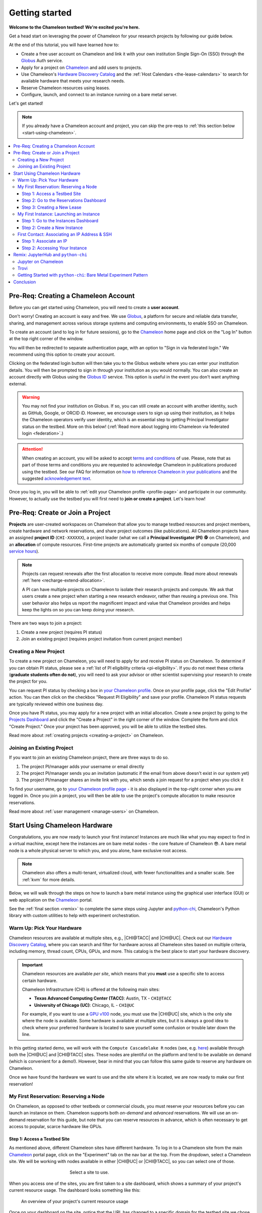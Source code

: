 .. _`service hours`: https://chameleoncloud.org/learn/frequently-asked-questions/#toc-what-are-the-units-of-an-allocation-and-how-am-i-charged-

.. _`Hardware Discovery Catalog`: https://chameleoncloud.org/hardware/

.. _globus: https://www.globus.org/

.. _Chameleon: https://chameleoncloud.org/

.. _InCommon: https://incommon.org/federation

.. _`User Dashboard`: https://chameleoncloud.org/user/dashboard/

.. _`Projects Dashboard`: https://chameleoncloud.org/user/projects/

.. _python-chi: https://python-chi.readthedocs.io/en/latest/

.. _`GPU v100`: https://chameleoncloud.org/hardware/node/sites/uc/clusters/chameleon/nodes/24401231-4587-4377-a5ff-cc8b51ab99ac/

.. _`Bare Metal Experiment Pattern`: https://chameleoncloud.org/experiment/share/370ce99a-3e03-43e9-83e3-b61fd9692dc0

.. _`Appliances Catalog`: https://chameleoncloud.org/appliances/

.. _getting-started:

================
Getting started
================

.. image:: ../_static/imgs/getting_started/chameleon-at-work.jpg

**Welcome to the Chameleon testbed! We're excited you're here.**

Get a head start on leveraging the power of Chameleon for your research
projects by following our guide below.

At the end of this tutorial, you will have learned how to:

- Create a free user account on Chameleon and link it with your own
  institution Single Sign-On (SSO) through the Globus_ Auth service.
- Apply for a project on Chameleon_ and add users to projects.
- Use Chameleon's `Hardware Discovery Catalog`_ and the :ref:`Host Calendars
  <the-lease-calendars>` to search for available hardware that meets your
  research needs.
- Reserve Chameleon resources using leases.
- Configure, launch, and connect to an instance running on a bare metal server.

Let's get started!

.. note::
   If you already have a Chameleon account and project, you can skip the pre-reqs 
   to :ref:`this section below <start-using-chameleon>`.

.. contents:: :local:

.. _getting-started-user:

Pre-Req: Creating a Chameleon Account
=====================================

Before you can get started using Chameleon, you will need to create a **user
account**.

Don't worry! Creating an account is easy and free. We use Globus_, a platform
for secure and reliable data transfer, sharing, and management across various
storage systems and computing environments, to enable SSO on Chameleon.

To create an account (and to log in for future sessions), go to the Chameleon_
home page and click on the "Log In" button at the top right corner of the
window.

.. image:: ../_static/imgs/getting_started/chameleon-login.png

You will then be redirected to separate authentication page, with an option to
"Sign in via federated login." We recommend using this option to create your
account.

Clicking on the federated login button will then take you to the Globus website
where you can enter your institution details. You will then be prompted to sign
in through your institution as you would normally. You can also create an
account directly with Globus using the `Globus ID
<https://www.globusid.org/>`_ service. This option is useful in the event you
don't want anything external.

.. image:: ../_static/imgs/getting_started/globus-login.png

.. warning::
   You may not find your institution on Globus. If so, you can still create an
   account with another identity, such as GitHub, Google, or ORCID iD. However,
   we encourage users to sign up using their institution, as it helps the 
   Chameleon operators verify user identity, which is an essential step 
   to getting Principal Investigator status on the testbed. More on this below!
   (:ref:`Read more about logging into Chameleon via federated login <federation>`.)

.. attention::
   When creating an account, you will be asked to accept `terms and conditions
   <https://auth.chameleoncloud.org/auth/realms/chameleon/terms>`_ of use. Please,
   note that as part of those terms and conditions you are requested to
   acknowledge Chameleon in publications produced using the testbed. See our FAQ
   for information on `how to reference Chameleon in your publications
   <https://www.chameleoncloud.org/learn/frequently-asked-questions/#toc-how-should-i-cite-chameleon->`_
   and the suggested `acknowledgement text
   <https://www.chameleoncloud.org/learn/frequently-asked-questions/#toc-how-should-i-acknowledge-chameleon->`_.

Once you log in, you will be able to :ref:`edit your Chameleon profile
<profile-page>` and participate in our community. However, to actually use the
testbed you will first need to **join or create a project**. Let's learn how!

.. _getting-started-project:

Pre-Req: Create or Join a Project
================================

**Projects** are user-created workspaces on Chameleon that allow you to manage
testbed resources and project members, create hardware and network
reservations, and share project outcomes (like publications). All Chameleon
projects have an assigned **project ID** (``CHI-XXXXXX``), a project leader
(what we call a **Principal Investigator (PI)** 🕵️ on Chameleon), and an
**allocation** of compute resources. First-time projects are automatically
granted six months of compute (20,000 `service hours`_).

.. note::
   Projects can request renewals after the first allocation to receive more
   compute. Read more about renewals :ref:`here <recharge-extend-allocation>`.
   
   A PI can have multiple projects on Chameleon to isolate their research projects
   and compute. We ask that users create a new project when starting a new
   research endeavor, rather than reusing a previous one. This user behavior also
   helps us report the magnificent impact and value that Chameleon provides and
   helps keep the lights on so you can keep doing your research.

There are two ways to join a project:

1. Create a new project (requires PI status)
2. Join an existing project (requires project invitation from current project member)

Creating a New Project
----------------------

To create a new project on Chameleon, you will need to apply for and receive PI
status on Chameleon. To determine if you can obtain PI status, please see a
:ref:`list of PI eligibility criteria <pi-eligibility>`. If you do not meet
these criteria (**graduate students often do not**), you will need to ask your
advisor or other scientist supervising your research to create the project for
you.

You can request PI status by checking a box in `your Chameleon profile
<https://www.chameleoncloud.org/user/profile/>`_. Once on your profile page,
click the "Edit Profile" action. You can then click on the checkbox "Request PI
Eligibility" and save your profile. Chameleon PI status requests are typically
reviewed within one business day.

.. image:: ../_static/imgs/getting_started/new-project-form.png
   :width: 80 %

Once you have PI status, you may apply for a new project with an initial
allocation. Create a new project by going to the `Projects Dashboard`_ and
click the "Create a Project" in the right corner of the window. Complete the
form and click "Create Project." Once your project has been approved, you will
be able to utilize the testbed sites.

Read more about :ref:`creating projects <creating-a-project>` on Chameleon.

Joining an Existing Project
---------------------------

.. image:: ../_static/imgs/getting_started/project-members-section.png

If you want to join an existing Chameleon project, there are three ways to do so.

#. The project PI/manager adds your username or email directly
#. The project PI/manager sends you an invitation (automatic if the email from above doesn't exist in our system yet)
#. The project PI/manager shares an invite link with you, which sends a join request for a project when you click it

To find your username, go to `your Chameleon profile page
<https://www.chameleoncloud.org/user/profile/>`_ - it is also displayed in the
top-right corner when you are logged in. Once you join a project, you will then
be able to use the project's compute allocation to make resource reservations.

Read more about :ref:`user management <manage-users>` on Chameleon.

.. _start-using-chameleon:

Start Using Chameleon Hardware
===============================

Congratulations, you are now ready to launch your first instance! Instances are
much like what you may expect to find in a virtual machine, except here the
instances are on bare metal nodes - the core feature of Chameleon 😎. A bare
metal node is a whole physical server to which you, and you alone, have
exclusive root access.

.. note::

   Chameleon also offers a multi-tenant, virtualized cloud, with fewer
   functionalities and a smaller scale. See :ref:`kvm` for more details.

Below, we will walk through the steps on how to launch a bare metal instance using the
graphical user interface (GUI) or web application on the Chameleon_ portal.

See the :ref:`final section <remix>` to complete the same steps using Jupyter
and python-chi_, Chameleon's Python library with custom utilities to help with
experiment orchestration.

Warm Up: Pick Your Hardware
---------------------------

Chameleon resources are available at multiple sites, e.g., |CHI@TACC| and
|CHI@UC|. Check out our `Hardware Discovery Catalog`_, where you can search and
filter for hardware across all Chameleon sites based on multiple criteria,
including memory, thread count, CPUs, GPUs, and more. This catalog is the best
place to start your hardware discovery.

.. image:: ../_static/imgs/getting_started/hardware-discovery.png

.. important::
   Chameleon resources are available *per site*, which means that you **must**
   use a specific site to access certain hardware.

   Chameleon Infrastructure (CHI) is offered at the following main sites:

   - **Texas Advanced Computing Center (TACC)**: Austin, TX - ``CHI@TACC``
   - **University of Chicago (UC)**: Chicago, IL - ``CHI@UC``
   
   For example, if you want to use a `GPU v100`_ node, you must use the |CHI@UC| 
   site, which is the only site where the node is available. Some hardware is 
   available at multiple sites, but it is always a good idea to check where 
   your preferred hardware is located to save yourself some confusion or 
   trouble later down the line.

In this getting started demo, we will work with the ``Compute Cascadelake R``
nodes (see, e.g. `here
<https://www.chameleoncloud.org/hardware/node/sites/tacc/clusters/chameleon/nodes/05e4d546-6c73-4d66-8b83-3fad392d149a/>`_)
available through both the |CHI@UC| and |CHI@TACC| sites. These nodes are
plentiful on the platform and tend to be available on demand (which is
convenient for a demo!). However, bear in mind that you can follow this same
guide to reserve any hardware on Chameleon.

Once we have found the hardware we want to use and the site where it is
located, we are now ready to make our first reservation!

My First Reservation: Reserving a Node
-------------------------------------

On Chameleon, as opposed to other testbeds or commercial clouds, you must
reserve your resources before you can launch an instance on them. Chameleon
supports both *on-demand* and *advanced* reservations. We will use an on-demand
reservation for this guide, but note that you can reserve resources in advance,
which is often necessary to get access to popular, scarce hardware like GPUs.

Step 1: Access a Testbed Site
~~~~~~~~~~~~~~~~~~~~~~~~~~~~~

As mentioned above, different Chameleon sites have different hardware. To log
in to a Chameleon site from the main Chameleon_ portal page, click on the
"Experiment" tab on the nav bar at the top. From the dropdown, select a
Chameleon site. We will be working with nodes available in either |CHI@UC|
or |CHI@TACC|, so you can select one of those.

.. figure:: ../_static/imgs/getting_started/experiment-dropdown.png
   :align: center
   :figwidth: 50 %
   :figclass: screenshot

   Select a site to use.

When you access one of the sites, you are first taken to a site dashboard,
which shows a summary of your project's current resource usage. The dashboard
looks something like this:

.. figure:: dashboard.png
   :alt: The Chameleon Dashboard's resource usage summary
   :figclass: screenshot

   An overview of your project's current resource usage

Once on your dashboard on the site, notice that the URL has changed to a
specific domain for the testbed site we chose. You can also see which site you
are currently on by clicking on the dropdown next to the Chameleon logo at the
top left of the window.

.. figure:: ../_static/imgs/getting_started/change-site-project-menu.png
   :figwidth: 80 %
   :align: center
   
   The site and project selector in the Chameleon interface

This section tells you which project you are currently using and which site. By
clicking on the dropdown menu, you can change to another Chameleon site or
change to another project.

.. important::
   Projects will only appear as an option in this menu if they have a current
   active allocation of compute resources.

.. figure:: ../_static/imgs/getting_started/leases-side-bar.png
   :figwidth: 20 %
   :align: left

Step 2: Go to the Reservations Dashboard
~~~~~~~~~~~~~~~~~~~~~~~~~~~~~~~~~~~~~~~~

We need to reserve a ``Cascadelake R`` node for our use. From the main page of
our testbed site, we can select the "Reservations" menu item on the side nav
bar and then click "Leases." Doing so will open a new page showing a table of
your lease activity. If you are a first-time user of Chameleon, the table will
be blank. Let's change that now!

Step 3: Creating a New Lease
~~~~~~~~~~~~~~~~~~~~~~~~~~~~

Before we create a lease, it is a good idea to check the :ref:`Host Calendars
<the-lease-calendars>` available on the Leases page to see if another user has
the hardware reserved.

.. figure:: ../_static/imgs/getting_started/host-calendar-button.png

Click the "Host Calendar" button now. You will be taken to a new page with a
Gnatt chart.

.. image:: ../_static/imgs/getting_started/host-calendar.png

Each row in the chart represents a node of the specific "Node Type" specified
at the top of the calendar. You can change this to display the calendar for
different node types.

.. attention::
   "Node Types" available in the filter menu will be restricted by site. You will 
   only see node types available for the specific site that you are currently 
   using.

Our preferred node type is available on demand, so let's navigate back to our
Leases ("Reservations -> Leases") page to create a new lease. Click the "Create
Lease" button in the top right corner of the page.

.. figure:: ../_static/imgs/getting_started/create-lease-button.png

Clicking this button will then open a web form. Let's go through the web form
step by step.

**General**

.. figure:: ../_static/imgs/getting_started/create-lease-form-general.png
   :figwidth: 80 %
   :align: center

   Specify your lease name and duration.

In this section, add a name for your lease (`my-first-lease`). To
create an on-demand lease, we can click next, because the form will
auto-populate with defaults for the duration of the lease (the default is a
one-day lease that starts immediately). If you want to change the duration of
your lease or to make an advanced reservation, you can input the start date and
time, number of days (maximum 7 days), and the end time.

**Hosts**

.. figure:: ../_static/imgs/getting_started/create-lease-form-hosts.png
   :figwidth: 80 %
   :align: center

   Specify the number and type of host.

On the next section, you can specify the hardware that you want to
include in your lease. You must check the box "Reserve Hosts" and fill out the
required fields. We will start with just one node and will set the minimum and
maximum number of hosts to 1. In the Resource Property field, we can use
different attributes of Chameleon resources (such as "node type") to specify
the exact kind of hardware we want to reserve with this lease. We can add
multiple filters with different properties, but we only care about the node
type right now.

.. important::
   If you specify resource properties that return more than one node matching the filter that is available for your specified duration, the system will automatically select a node for you. If you want to specify the precise node that you want to use, you will need to refer to the Node ID and use the Resource Property filter to specify that node ID.

**Networks**

.. figure:: ../_static/imgs/getting_started/create-lease-form-networks.png
   :figwidth: 80 %
   :align: center

   Finally, select your network reservation options.

On the final section of the lease form, you can reserve network
resources. If your research requires setting up an isolated network for a
cluster of nodes, you may want to reserve a network by clicking the "Reserve
Network" box. You will almost certainly want to reserve a Floating IP for your
reservation. Floating IP addresses are used to connect to an instance over the
internet. There is typically no need to reserve more than one per-project for a
given site. If there are no floating IPs available, try taking an ad-hoc IP (no
reservation required)

.. note::
   Floating IPs can also be allocated to your project after creating a lease.
   However, the pool of allocable IPs can occasionally dry up. We encourage users
   to reserve floating IPs when making their hardware reservations, as it ensures
   that you will receive an IP.

**SUBMIT!**

.. image:: ../_static/imgs/getting_started/leases-pending.png

Click "**Create**". Chameleon provides bare metal access to nodes. When you create
a reservation for one or more nodes, only you and other users on your project
will be able to use those nodes for the time specified.

The reservation will start shortly, at which point you can launch an instance
on a bare metal node.

When the lease is created, it will appear on your Leases page with a status of
"PENDING." Once the lease is active, the status will change to "ACTIVE" and you
will then be able to start using the lease. You can click on the lease name to
view more details about your lease.

.. figure:: ../_static/imgs/getting_started/lease-details.png
   :figwidth: 50 %
   :align: left

.. important::

   Do not attempt to stack reservations to circumvent the 7-day lease
   limitation. Your leases may be deleted. Please refer to our `best practices
   <https://www.chameleoncloud.org/learn/frequently-asked-questions/#toc-what-are-the-best-practices-of-chameleon-usage->`_
   if you require a longer reservation.

My First Instance: Launching an Instance
----------------------------------------

Once the lease that you created becomes "ACTIVE," you can launch a bare metal
instance on the node that has been leased to you. In the following steps, we
will walk through how to configure and launch an instance on the reserved
hardware. In the GUI, this process will feel similar to the process we just
followed to create a new lease. You will specify your instance details in a
form and submit it to the system. Chameleon will then automatically configure,
build, and launch your instance.

.. note::
   Building and launching an instance on bare metal (especially when using beefy appliances and images) can take a long time. After creating your instance, you may need to wait for 10 to 20 minutes before the instance will be running.

To create a new instance, follow the steps below:

Step 1: Go to the Instances Dashboard
~~~~~~~~~~~~~~~~~~~~~~~~~~~~~~~~~~~~~

In the sidebar from your site dasboard, click *Compute*, then click *Instances*

.. image:: ../_static/imgs/getting_started/instances-dashboard.png

Step 2: Create a New Instance
~~~~~~~~~~~~~~~~~~~~~~~~~~~~~

Click on the *Launch Instance* button in the toolbar and the *Launch
Instance* wizard will load.

**Details**

.. figure:: ../_static/imgs/getting_started/launch-instance-details.png
   :figwidth: 80 %
   :align: center
   
   Enter the main details about your instance, including which reservation to use.

Give your instance a descriptive name (`my-first-instance`) and a short
description (optional). You will also need to specify the lease that you
will use for this instance. You can select the reservation that you just
created from the dropdown. We can also specify how many instances we want to
launch. The default is one and we have one node so we'll stick with that.

**Source**

.. figure:: ../_static/imgs/getting_started/launch-instance-source.png
   :figwidth: 80 %
   :align: center
   
   Select your image source.

In the next section, we can configure a source that we will use for our
instance. This can be an image, a snapshotted image, a volume, or some other
appliance. Chameleon staff maintain some images for users (identified with a
Chameleon badge). There are also user-uploaded images and appliances. For
our demo, we'll use the supported `CC-Ubuntu20.04` image. We can see a list
of all available images below on this section. If we scroll down, we can
find the image and click the up arrow icon next to our desired image. This
will tell the system to use them image for the instance source.

**Networks**

.. figure:: ../_static/imgs/getting_started/launch-instance-networks.png
   :figwidth: 80 %
   :align: center

   Allocate a network.

On the next section, we can allocate a network to provide communication
channels for instances in the cloud. Chameleon currently offers two
public networks, `sharednet1` and `fabnetv4`. We will use the `sharednet1`, which
is the default network for providing connectivity to a Chameleon instance.
The `fabnetv4 <https://www.chameleoncloud.org/blog/2024/03/18/tips-and-tricks-understanding-the-fabric-layer-3-connection/>`_ network is specifically for accessing the FABRIC testbed
resources from Chameleon sites and from cross-site stitching. Read more
here! We will use the `sharednet1` since we aren't doing any fancy
networking right now.

**Key Pairs**

.. figure:: ../_static/imgs/getting_started/launch-instance-key-pair.png
   :figwidth: 80 %
   :align: center

   Add a key pair to the instance.

As a final step to create our instance, we can set up a key pair. We absolutely
need to add a key pair if we want to remotely access the instance after it is
running.

.. figure:: ../_static/imgs/getting_started/instance-details.png
   :figwidth: 50 %
   :align: right

To add a key pair, we can either add a new one using "Create Key Pair" and
storing the credentials on our local machine, or import an existing key using
the "Import Key Pair". If you have previously uploaded a key pair to Chameleon,
this key pair will appear in the "Available" section below. You can then reuse
that key pair.

Finally, we are ready to click **"Launch Instance"**. Doing so will take us back
to our Instances page, where we should see a new row for the instance that
we just created. We can see most of the important information about our
instance from here. However, we can also click on the instance name (like
with a lease) to view more details.

The detailed page gives you an overview of the instance. There are also other
options to view logs, open a console (once the instance is running), and more.

First Contact: Associating an IP Address & SSH
----------------------------------------------

Your instance may take approximately ten to fifteen minutes to launch depending
on the node type. The launch process includes powering up, loading the
operating system over the network, and booting up for the first time on a rack
located either at the University of Chicago or the Texas Advanced Computing
Center, depending on where you chose to launch your instance. Before you can
access your instance, you need to first assign a floating IP address - an IP
address that is accessible over the public Internet.

Step 1: Associate an IP
~~~~~~~~~~~~~~~

To associate an IP address with your instance, follow these steps. Note, it is
best to wait until your instance is running before doing this step to ensure no
issues.

#. Go to the *Floating IP* dashboard by clicking on *Network* and *Floating IPs*
   in the sidebar.

    .. figure:: floating_ip_overview.png
       :alt: The Floating IP dashboard
       :figclass: screenshot

#. If you have a Floating IP not currently associated to an instance, click the
   *Associate* button for the IP. A dialog will load that allows you to assign a
   publicly accessible IP to your instance. Click the *Associate* button in the
   dialog to complete the process of associating the public IP to your instance.

   .. figure:: associate_ip.png
      :alt: The Manage Floating IP Associations dialog
      :figclass: screenshot

      Here you can assign a floating IP address

#. If you didn't already have a Floating IP available, you may allocate one to
   your project by clicking on the *Allocate IP to Project* button along the top
   row in the Floating IP dashboard. A new dialog will open for allocating the
   floating IP.

   .. figure:: associate_pool.png
      :alt: The Allocate Floating IP dialog
      :figclass: screenshot

      This dialog allows you to allocate an IP address from Chameleon's public
      IP pool

   Click the *Allocate IP* button. The Floating IP dashboard will reload and you
   should see your new Floating IP appear in the list. You can now go back to
   step 2.

Step 2: Accessing Your Instance
~~~~~~~~~~~~~~~~~~~~~~~

Once your instance has launched with an associated floating IP address, it can
be accessed via SSH using the private key that you added when creating an
instance.

.. note::

   The following instructions assume that you are using a macOS or Linux
   terminal equivalent. You may view our `YouTube video on how to login via SSH
   on Windows <https://youtu.be/MDK5D2ptJiQ>`_.

To log in to your instance with SSH, follow these steps:

#. Open a terminal window and find the path of your identify file. My key is
   named ``chamkey``.

#. Run the command below from your terminal and specify the path to your key
   pair file. You must use the private key to connect. Log in to your Chameleon
   instance via SSH using the ``cc`` user account and your floating IP address.
   If your floating IP address was ``129.114.108.102``, you would use the
   command:

   .. code-block:: bash

      $ ssh -i <path/to/chamkey> cc@<floating.i.p.address>

   .. note::

      Change the IP address in this command to match your instance's floating
      IP address! **New to SSH keys?** Check out this guide `here
      <https://www.sectigo.com/resource-library/what-is-an-ssh-key>`_.

Once you connect successfully, you will then be able to run commands on your
instance.

.. code-block:: bash

   cc@my-first-instance:~$ ls
   openrc
   cc@my-first-instance:~$ lscpu
   Architecture:                       x86_64
   CPU op-mode(s):                     32-bit, 64-bit
   Byte Order:                         Little Endian
   Address sizes:                      46 bits physical, 48 bits virtual
   CPU(s):                             96
   On-line CPU(s) list:                0-95
   Thread(s) per core:                 2
   Core(s) per socket:                 24
   Socket(s):                          2
   NUMA node(s):                       2
   Vendor ID:                          GenuineIntel
   CPU family:                         6
   Model:                              85
   Model name:                         Intel(R) Xeon(R) Gold 6240R CPU @ 2.40GHz
   Stepping:                           7
   CPU MHz:                            1001.056
   CPU max MHz:                        4000.0000
   CPU min MHz:                        1000.0000
   BogoMIPS:                           4800.00
   Virtualization:                     VT-x
   L1d cache:                          1.5 MiB
   L1i cache:                          1.5 MiB
   L2 cache:                           48 MiB
   L3 cache:                           71.5 MiB
   NUMA node0 CPU(s):                  0,2,4,6,8,10,12,14,16,18,20,22,24,26,28,30,32,34,36,38,40,42,44,46,48,50,52,54,56,58,60,62,64,66,68,70,72,74,76,78,80,82,84,86,88,90,92,94
   NUMA node1 CPU(s):                  1,3,5,7,9,11,13,15,17,19,21,23,25,27,29,31,33,35,37,39,41,43,45,47,49,51,53,55,57,59,61,63,65,67,69,71,73,75,77,79,81,83,85,87,89,91,93,95
   Vulnerability Gather data sampling: Mitigation; Microcode
   Vulnerability Itlb multihit:        KVM: Mitigation: Split huge pages
   Vulnerability L1tf:                 Not affected
   Vulnerability Mds:                  Not affected
   Vulnerability Meltdown:             Not affected
   Vulnerability Mmio stale data:      Mitigation; Clear CPU buffers; SMT vulnerable
   Vulnerability Retbleed:             Mitigation; Enhanced IBRS
   Vulnerability Spec store bypass:    Mitigation; Speculative Store Bypass disabled via prctl and seccomp
   Vulnerability Spectre v1:           Mitigation; usercopy/swapgs barriers and __user pointer sanitization
   Vulnerability Spectre v2:           Mitigation; Enhanced IBRS, IBPB conditional, RSB filling, PBRSB-eIBRS SW sequence
   Vulnerability Srbds:                Not affected
   Vulnerability Tsx async abort:      Mitigation; TSX disabled
   Flags:                              fpu vme de pse tsc msr pae mce cx8 apic sep mtrr pge mca cmov pat pse36 clflush dts acpi mmx fxsr sse sse2 ss ht tm pbe syscall nx pdpe1gb rdtscp lm constant_tsc art arch_perfmon pebs bts rep_good nopl xtopology nonstop_tsc cpuid aperfmperf pni pclmulqdq dtes64 monitor ds_cpl vmx s
                                       mx est tm2 ssse3 sdbg fma cx16 xtpr pdcm pcid dca sse4_1 sse4_2 x2apic movbe popcnt tsc_deadline_timer aes xsave avx f16c rdrand lahf_lm abm 3dnowprefetch cpuid_fault epb cat_l3 cdp_l3 invpcid_single intel_ppin ssbd mba ibrs ibpb stibp ibrs_enhanced tpr_shadow vnmi flexpriority ept
                                       vpid ept_ad fsgsbase tsc_adjust bmi1 avx2 smep bmi2 erms invpcid cqm mpx rdt_a avx512f avx512dq rdseed adx smap clflushopt clwb intel_pt avx512cd avx512bw avx512vl xsaveopt xsavec xgetbv1 xsaves cqm_llc cqm_occup_llc cqm_mbm_total cqm_mbm_local dtherm ida arat pln pts pku ospke av
                                       x512_vnni md_clear flush_l1d arch_capabilities

Congratulations! You just created your first Chameleon instance!

.. _remix:

Remix: JupyterHub and ``python-chi``
====================================

We just walked through how to find hardware, reserve resources, and configure
our instances on Chameleon. We did all of this through the web application
interface or GUI that you can access through the Chameleon_ portal. This
interface is a great place to start, as it provides lots of context and helpful
hints to guide you through the core features of Chameleon.

However, you might find the process a bit tedious. Perhaps, you wonder, there
is a way to do all this programatically without needing to touch the web
application. Well, you're in luck! Because Chameleon offers just such an
development environment along with a trusty tool to accommodate!

In this last section of our Getting Started guide, we will briefly touch on how
to do the exact same thing we did above through a Jupyter Notebook connected to
the testbed compute environment.

.. figure:: ../_static/imgs/getting_started/jupyter-interface-button.png
   :figwidth: 20 %
   :width: 100 %
   :align: left

Jupyter on Chameleon
--------------------

Chameleon is integrated with :ref:`JupyterHub <jupyter>`, so you can launch a
Jupyter server (on KVM) with an environment pre-configured with python-chi_ and
authentication to the testbed. JupyterHub on Chameleon allows you to create
Jupyter Notebooks with your experiment and analysis code, collaborate with
other project members in a common testbed workspace, and share files as Trovi
artifacts with the Chameleon community.

To read more about the Jupyter interface, see :ref:`our docs <jupyter>` on the
interface.

To launch the Jupyter interface on Chameleon, go to the Chameleon_ home page,
click on the "Experiment" tab, and select the "Jupyter Interface" item. This
will launch a new window which will begin loading the Jupyter server. It will
then launch the JupyterHub interface. This interface should be familiar if
you've ever worked with Jupyter tools before. From the launch page, we can
create new notebooks, open consoles, and even open a terminal.

The work that you do in this space is persistent, so if you create a new
notebook and then exit the interface and relaunch it, the notebook will still
appear in your file system.

.. figure:: ../_static/imgs/getting_started/jupyter-hub-start.png
   :figwidth: 80 %
   :align: center
   
   Jupyter Interface will start a server.

You can also download and import files from Jupyter as well as integrate with
git.

.. figure:: ../_static/imgs/getting_started/trovi-button.png
   :figwidth: 20 %
   :width: 100 %
   :align: left

Trovi
-----

One benefit of having an interface like Jupyter available is that users can use
it to package their project materials, scripts, code, and datasets as artifacts
that others can replicate and extend. So, how does Chameleon facilitate this
sharing?

Chameleon provides the :ref:`Trovi <trovi>` service as a repository to share and access
artifacts from other users on the testbed. Trovi is integrated with the Jupyter
Interface, so you can launch Trovi artifacts directly onto the Jupyter Interface
and start using them. You can also take your Jupyter artifacts and upload them
to Trovi from Jupyter, allowing others to see and use them.

To get to the Trovi repository from the Chameleon_ home page, go to the
"Experiment" tab and click the "Trovi" menu item. Here, you can see all the
public artifacts available on the testbed.

.. image:: ../_static/imgs/getting_started/trovi-main.png

Chameleon offers tutorials and experimental pattern notebooks on Trovi. We'll
use one now to see how we can accomplish the same basic set up on Chameleon
that we achieved in our previous section.

Go to the Trovi repository (after logging in to the site if you aren't
already). The artifact we will use today is called the `Bare Metal Experiment
Pattern`_. You can type "Bare Metal" in the search bar to filter the results.
You can also filter for this artifact by selecting the Chameleon badge icon
(|chameleon badge|) on the side bar to view all of the Chameleon-supported
artifacts. We can also filter by tag, for example the "experiment pattern" tag.

.. |chameleon badge| image:: ../_static/imgs/getting_started/chameleon-badge.png

.. note::
   There are additional artifacts to check out that will help you with more
   advanced topics. And the best part about these templates is that we can easily
   reuse the code to start our own artifacts.

To launch the artifact, click on the title. On the next page, you will see the following:

.. image:: ../_static/imgs/getting_started/bare-metal-pattern.png

Click on the "**Launch on Chameleon**" button to start Jupyter. This loading page
should look familiar to the loading page when we launched the Jupyter Interface
above.

Once Jupyter has loaded, we will have the artifact directory available in our
workspace. Your directory should include the following files:

.. code-block:: bash

   $ ls
   Analysis.ipynb  Experiment.ipynb  README.ipynb     latest.tar.gz  out  run_experiment.sh  setup.sh

We can click on the directory and open the ``README.ipynb`` file, which
provides some documentation on this artifact, including approximately how long
it takes to run and any additional requirements.

Let's now open the ``Experiment.ipynb`` file.

Getting Started with ``python-chi``: Bare Metal Experiment Pattern
-----------------------------------

.. image:: ../_static/imgs/getting_started/bare-metal-notebook.png

Jupyter Notebook allows developers to mix text (rendered as Markdown) and code
in one file. This mixture of content enhances the experience of running code,
because documentation can be provided to clarify the code blocks that run. We
can see at the start of the notebook a few blocks of text. If we scroll down to
the "Configuration" section, we will see our first block of code. Let's dive
in!

**Setting the Site and Project**

As required when working through the Chameleon GUI, we need to set our active
project and pick a testbed site to use before we can continue. This requires a
Chameleon account and membership to an active project.

Once we have our project and site, we can use python-chi_ to set these parameters.

.. code-block:: python

   import chi

   chi.use_site("CHI@UC")

   # Change to your project (CHI-XXXXXX)
   chi.set("project_name", "Chameleon")

This code imports the python-chi_ module, calls the ``use_site`` method with
the desired site (|CHI@UC|) inputted as a string, and calls the ``set`` method
to update the configuration to use our project code. (Note: this is necessary
so that the system knows which project to reference when creating leases and
launching instances.) Replace ``Chameleon`` with your project code.

**Create a Reservation**

.. note::
   ``python-chi`` does not currently support hardware discovery, but we are 
   working to fix that soon. Stay tuned!

After we set our site and project code, we can now create a lease. The code
below uses the ``lease`` utility to create a reservation for one floating IP
and one bare metal host with the node type ``compute_cascadelake_r``. Notice
that we are setting the same parameters that we had to include in the form we
used to create a lease on the GUI.

.. code-block:: python

   from chi import lease

   reservations = []
   lease_node_type = "compute_cascadelake_r"

   try:
      print("Creating lease...")
      lease.add_fip_reservation(reservations, count=1)
      lease.add_node_reservation(reservations, node_type=lease_node_type, count=1)

      start_date, end_date = lease.lease_duration(hours=3)

      l = lease.create_lease(
         f"{os.getenv('USER')}-power-management", 
         reservations, 
         start_date=start_date, 
         end_date=end_date
      )

We can use the ``wait_for_active`` method to pause until our lease is active
before running further code cells in the notebook.

.. code-block:: python

   lease_id = l["id"]
   print("Waiting for lease to start ...")
   lease.wait_for_active(lease_id)
   print("Lease is now active!")

**Create an Instance**

We can now configure and launch our instance on the node that we reserved.

.. code-block:: python

   from chi import server

   image = "CC-CentOS8-stream"

   s = server.create_server(
      f"{os.getenv('USER')}-power-management", 
      image_name=image,
      reservation_id=lease.get_node_reservation(lease_id)
   )

   print("Waiting for server to start ...")
   server.wait_for_active(s.id)
   print("Done")

This code uses the ``server`` utility to spin up an instance. We can specify
which image we want to use by referring to it's name (in this case
``CC-CentOS8-stream``). (To see the name of an image, you can look it up in the
`Appliances Catalog`_.) We also need to provide the reservation ID from our
lease, which we can grab using the ``get_node_reservation`` method.

.. note::
   We are *not* specifying a key pair here, because when you use Chameleon through
   the Jupyter Interface, a key pair is automatically generated in the Jupyter
   environment and associated with your Chameleon account. By default, the
   ``create_server`` method will include this key pair in any instance you create
   from the Jupyter Interface and will use it in other methods that allow you to
   SSH to the instance. You can specify a different key pair using the ``key_name
   (str)`` parameter.

**SSHing and Running Scripts on the Instance**

After our server is running (remember, this can take up to 20 minutes in some
cases; now is a good time to take a coffee ☕️ break), we can use the ``ssh``
utility to connect to the instance.

.. code-block:: python

   floating_ip = lease.get_reserved_floating_ips(lease_id)[0]
   server.associate_floating_ip(s.id, floating_ip_address=floating_ip)

   print(f"Waiting for SSH connectivity on {floating_ip} ...")
   from chi import ssh
   
   # Wait for SSH connectivity (simplified here for readability)
   timeout = 120  # seconds
   ssh.wait_for_connection(floating_ip, timeout=timeout)

   with ssh.Remote(floating_ip) as conn:
      # Upload the script
      conn.put("setup.sh")
      # Run the script
      conn.run("bash setup.sh")

We have now associated our floating IP and verified our connection to the
instance via the floating IP. We can then use our SSH connection to upload
scripts to set up our experiment, run it, and transfer the results back to our
local environment for processing and analysis. (See the ``Analysis.ipynb``
notebook to see the results of this experiment! Better yet, see if you can
replicate the experiment in this tutorial on a different Node Type.)

Congratulations! You just created your **second** lease and instance on
Chameleon - without ever leaving the comforts of your Jupyter Notebook!

Be sure to `check out our additional tutorials on Trovi
<https://chameleoncloud.org/experiment/share/?filter=tag%3Aexperiment+pattern>`_
to continue your learning!

Conclusion
==========

Thank you so much for completing our quickstart guide! We hope that you found
the guide helpful and producitive as you begin your researching journey on the
testbed. If you have questions for us, :ref:`please see our documentation on seeking
help <help>`. If you have any feedback on this guide or would like to share some
suggestions with us, reach out at contact@chameleoncloud.org.

As mentioned above, check out our `tutorials
<https://chameleoncloud.org/experiment/share/?filter=tag%3Aexperiment+pattern>`_
on Trovi for more experiment patterns that you can use in your research. You
can also find more live tutorials and webinars on our `webinar page
<https://chameleoncloud.org/learn/webinars/>`_.